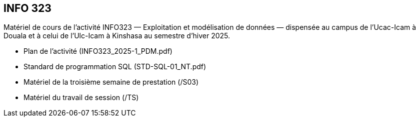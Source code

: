 == INFO 323
Matériel de cours de l’activité INFO323 — Exploitation et modélisation de données — dispensée au campus de l’Ucac-Icam à Douala et à celui de l’Ulc-Icam à Kinshasa au semestre d’hiver 2025.

* Plan de l’activité (INFO323_2025-1_PDM.pdf)
* Standard de programmation SQL (STD-SQL-01_NT.pdf)
* Matériel de la troisième semaine de prestation (/S03)
* Matériel du travail de session (/TS)

// include::Foire aux questions.adoc[]
